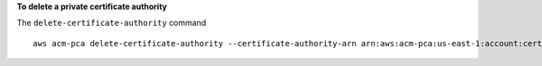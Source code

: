 **To delete a private certificate authority**

The ``delete-certificate-authority`` command ::

  aws acm-pca delete-certificate-authority --certificate-authority-arn arn:aws:acm-pca:us-east-1:account:certificate-authority/12345678-1234-1234-1234-123456789012